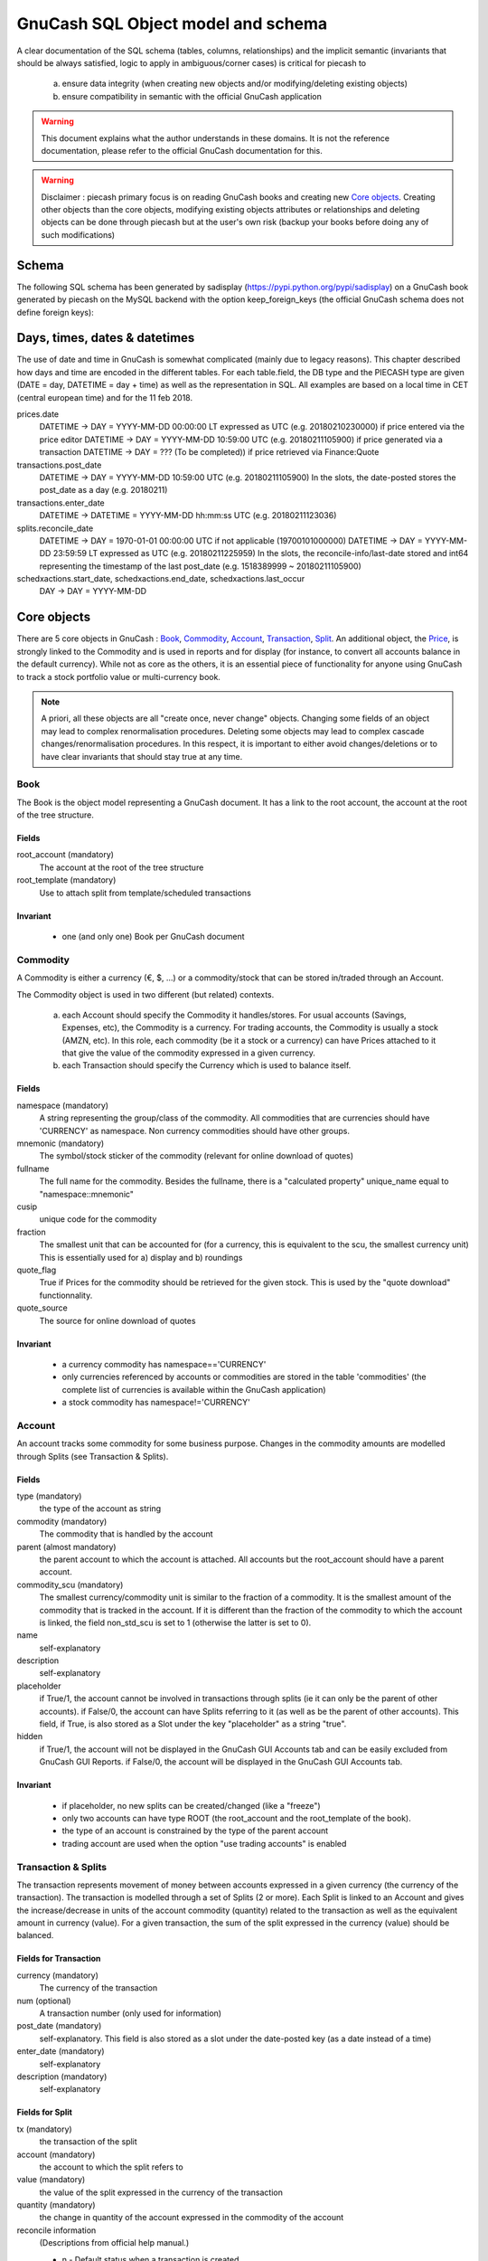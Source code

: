 ===================================
GnuCash SQL Object model and schema
===================================

A clear documentation of the SQL schema (tables, columns, relationships) and the implicit semantic (invariants that should
be always satisfied, logic to apply in ambiguous/corner cases) is critical for piecash to

 a) ensure data integrity (when creating new objects and/or modifying/deleting existing objects)
 b) ensure compatibility in semantic with the official GnuCash application

.. warning::

    This document explains what the author understands in these domains. It is not the reference documentation, please refer
    to the official GnuCash documentation for this.

.. warning::

    Disclaimer : piecash primary focus is on reading GnuCash books and creating new `Core objects`_.
    Creating other objects than the core objects, modifying existing objects attributes or relationships and deleting
    objects can be done through piecash but at the user's own risk (backup your books before doing any of such modifications)

Schema
======

The following SQL schema has been generated by sadisplay (https://pypi.python.org/pypi/sadisplay) on a GnuCash book
generated by piecash on the MySQL backend with the option keep_foreign_keys (the official GnuCash schema does not define
foreign keys):

.. image:: schema.png
    :scale: 30%


Days, times, dates & datetimes
==============================

The use of date and time in GnuCash is somewhat complicated (mainly due to legacy reasons).
This chapter described how days and time are encoded in the different tables. For each table.field,
the DB type and the PIECASH type are given (DATE = day, DATETIME = day + time) as well as the representation
in SQL. All examples are based on a local time in CET (central european time) and for the 11 feb 2018.

prices.date
    DATETIME -> DAY = YYYY-MM-DD 00:00:00 LT expressed as UTC (e.g. 20180210230000) if price entered via the price editor
    DATETIME -> DAY = YYYY-MM-DD 10:59:00 UTC (e.g. 20180211105900) if price generated via a transaction
    DATETIME -> DAY = ??? (To be completed)) if price retrieved via Finance:Quote
    

transactions.post_date
    DATETIME -> DAY = YYYY-MM-DD 10:59:00 UTC (e.g. 20180211105900)
    In the slots, the date-posted stores the post_date as a day (e.g. 20180211)

transactions.enter_date
    DATETIME -> DATETIME = YYYY-MM-DD hh:mm:ss UTC (e.g. 20180211123036)

splits.reconcile_date
    DATETIME -> DAY = 1970-01-01 00:00:00 UTC if not applicable (19700101000000)
    DATETIME -> DAY = YYYY-MM-DD 23:59:59 LT expressed as UTC (e.g. 20180211225959)
    In the slots, the reconcile-info/last-date stored and int64 representing the timestamp of the last post_date (e.g. 1518389999 ~ 20180211105900)

schedxactions.start_date, schedxactions.end_date, schedxactions.last_occur
    DAY -> DAY = YYYY-MM-DD



Core objects
============

There are 5 core objects in GnuCash  : `Book`_, `Commodity`_, `Account`_, `Transaction`_, `Split`_.
An additional object, the `Price`_, is strongly linked to the Commodity and is used in reports and for display (for instance, to convert all accounts balance
in the default currency). While not as core as the others, it is an essential piece of functionality for anyone using
GnuCash to track a stock portfolio value or multi-currency book.

.. note::

    A priori, all these objects are all "create once, never change" objects. Changing some fields of an object may lead to
    complex renormalisation procedures. Deleting some objects may lead to complex cascade changes/renormalisation procedures.
    In this respect, it is important to either avoid changes/deletions or to have clear invariants that should stay true at any time.


Book
----

The Book is the object model representing a GnuCash document. It has a link to the root account, the account at the
root of the tree structure.

Fields
~~~~~~
root_account (mandatory)
  The account at the root of the tree structure

root_template (mandatory)
  Use to attach split from template/scheduled transactions

Invariant
~~~~~~~~~
 - one (and only one) Book per GnuCash document


Commodity
---------

A Commodity is either a currency (€, $, ...) or a commodity/stock that can be stored in/traded through an Account.

The Commodity object is used in two different (but related) contexts.

 a) each Account should specify the Commodity it handles/stores. For usual accounts (Savings, Expenses, etc), the Commodity
    is a currency. For trading accounts, the Commodity is usually a stock (AMZN, etc).
    In this role, each commodity (be it a stock or a currency) can have Prices attached to it that give the value of the
    commodity expressed in a given currency.

 b) each Transaction should specify the Currency which is used to balance itself.


Fields
~~~~~~
namespace (mandatory)
  A string representing the group/class of the commodity. All commodities that are currencies should have 'CURRENCY' as
  namespace. Non currency commodities should have other groups.

mnemonic (mandatory)
  The symbol/stock sticker of the commodity (relevant for online download of quotes)

fullname
  The full name for the commodity. Besides the fullname, there is a "calculated property" unique_name equal to "namespace::mnemonic"

cusip
  unique code for the commodity

fraction
  The smallest unit that can be accounted for (for a currency, this is equivalent to the scu, the smallest currency unit)
  This is essentially used for a) display and b) roundings

quote_flag
  True if Prices for the commodity should be retrieved for the given stock. This is used by the "quote download" functionnality.

quote_source
  The source for online download of quotes



Invariant
~~~~~~~~~

 - a currency commodity has namespace=='CURRENCY'
 - only currencies referenced by accounts or commodities are stored in the table 'commodities' (the complete list of
   currencies is available within the GnuCash application)
 - a stock commodity has namespace!='CURRENCY'


Account
-------

An account tracks some commodity for some business purpose. Changes in the commodity amounts are modelled through Splits
(see Transaction & Splits).

Fields
~~~~~~

type (mandatory)
  the type of the account as string

commodity (mandatory)
  The commodity that is handled by the account

parent (almost mandatory)
  the parent account to which the account is attached. All accounts but the root_account should have a parent account.

commodity_scu (mandatory)
  The smallest currency/commodity unit is similar to the fraction of a commodity. It is the smallest amount of the commodity
  that is tracked in the account. If it is different than the fraction of the commodity to which the account is linked,
  the field non_std_scu is set to 1 (otherwise the latter is set to 0).

name
  self-explanatory

description
  self-explanatory

placeholder
  if True/1, the account cannot be involved in transactions through splits (ie it can only be the parent of other accounts).
  if False/0, the account can have Splits referring to it (as well as be the parent of other accounts).
  This field, if True, is also stored as a Slot under the key "placeholder" as a string "true".

hidden
  if True/1, the account will not be displayed in the GnuCash GUI Accounts tab and can be easily excluded from GnuCash GUI Reports.
  if False/0, the account will be displayed in the GnuCash GUI Accounts tab.


Invariant
~~~~~~~~~
 - if placeholder, no new splits can be created/changed (like a "freeze")
 - only two accounts can have type ROOT (the root_account and the root_template of the book).
 - the type of an account is constrained by the type of the parent account
 - trading account are used when the option "use trading accounts" is enabled

.. _Transaction:

.. _Split:

Transaction & Splits
--------------------

The transaction represents movement of money between accounts expressed in a given currency (the currency of the transaction).
The transaction is modelled through a set of Splits (2 or more).
Each Split is linked to an Account and gives the increase/decrease in units of the account commodity (quantity)
related to the transaction as well as the equivalent amount in currency (value).
For a given transaction, the sum of the split expressed in the currency (value) should be balanced.

Fields for Transaction
~~~~~~~~~~~~~~~~~~~~~~
currency (mandatory)
  The currency of the transaction

num (optional)
  A transaction number (only used for information)

post_date (mandatory)
  self-explanatory. This field is also stored as a slot under the date-posted key (as a date instead of a time)

enter_date (mandatory)
  self-explanatory

description (mandatory)
  self-explanatory

Fields for Split
~~~~~~~~~~~~~~~~
tx (mandatory)
  the transaction of the split

account (mandatory)
  the account to which the split refers to

value (mandatory)
  the value of the split expressed in the currency of the transaction

quantity (mandatory)
  the change in quantity of the account expressed in the commodity of the account

reconcile information
  (Descriptions from official help manual.)

  - n - Default status when a transaction is created
  - c - Cleared. Status may be assigned either manually or by an import process.
  - y - Status assigned solely by the reconciliation process. Places limits optionally requiring confirmation on editing fields in that line of a transaction.
  - f - Frozen. Not implemented at this time
  - v - Voided. Status is assigned or released manually and applies to every line in the transaction. It hides most of the transaction details but does not delete them. When a transaction is voided a reason entry is required that appears to the right of the description. (Note: There appears to be no way to actually view the reason in the GnuCash GUI at the moment.)

lot
  reference to the lot (to be investigated)

Invariant
~~~~~~~~~

 - the sum of the value on all splits in a transaction should = 0 (transaction is balanced). If it is not the case, the
   GnuCash application create automatically an extra Split entry towards the Account Imbalance-XXX (with XXX the currency
   of the transaction)
 - the value and quantity fields are expressed as numerator / denominator. The denominator of the value should be
   the same as the fraction of the currency. The denominator of the quantity should be the same as the commodity_scu of
   the account.
 - the currency of a transaction is the currency of the account into which it is created in the GUI
 - if "use trading accounts" is enabled then the sum of quantities per commodity should also be balanced. This is done thanks
   to the automatic creation of splits with trading accounts (of type TRADING)
 - the reconcile field in all splits in a transaction that is voided are set to v
 - a voided transaction has 4 associated slots with obj_guid equal to the transaction's guid and slot_type 4:

   + name: notes, string_val: Voided transaction
   + name: trans-read-only, string_val: Transaction Voided
   + name: void-reason, string_val: <user-supplied reason string>
   + name: void-time, string_val: date as string in format ``YYYY-MM-DD HH:mm:ss.nnnnnn pZZZZ`` where n represents milliseconds, p is an optionally present minus sign, and ZZZZ is GMT offset in HHmm format.
 - a voided split has 2 nearly identical associated slots with obj_guid equal to the split's guid and slot_type 3:

   + name: void-former-amount, numeric_val_num/numeric_val_denom: the value of the voided split
   + name: void-former-value, numeric_val_num/numeric_val_denom: the value of the voided split

Price
-----

The Price represent the value of a commodity in a given currency at some time.

It is used for exchange rates and stock valuation.

Fields
~~~~~~
commodity (mandatory)
  the commodity related to the Price

currency (mandatory)
  The currency of the Price

date (mandatory)
  self-explanatory (expressed in UTC)

value (mandatory)
  the value in currency of the commodity

Invariant
~~~~~~~~~

 - the value is expressed as numerator / denominator. The denominator of the value should be
   the same as the fraction of the currency.
